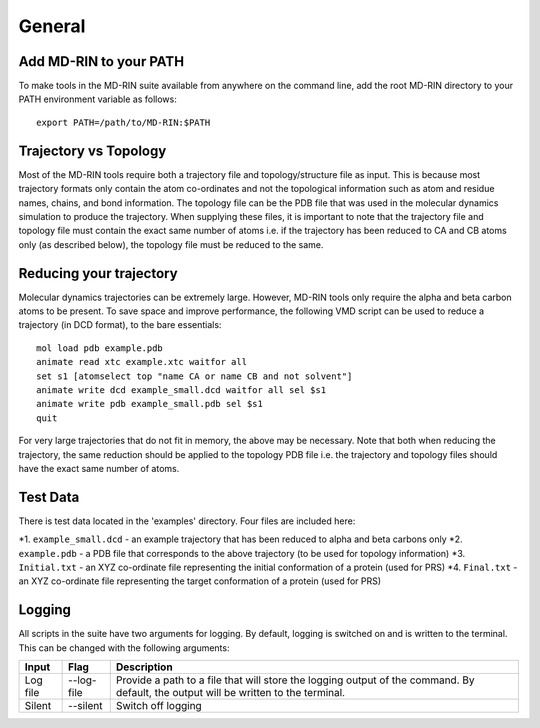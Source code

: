 General
========

Add MD-RIN to your PATH
-------------------------

To make tools in the MD-RIN suite available from anywhere on the command line, add the root MD-RIN directory to your PATH environment variable as follows: ::

	export PATH=/path/to/MD-RIN:$PATH


Trajectory vs Topology
------------------------

Most of the MD-RIN tools require both a trajectory file and topology/structure file as input. This is because most trajectory formats only contain the atom co-ordinates and not the topological information such as atom and residue names, chains, and bond information. The topology file can be the PDB file that was used in the molecular dynamics simulation to produce the trajectory. When supplying these files, it is important to note that the trajectory file and topology file must contain the exact same number of atoms i.e. if the trajectory has been reduced to CA and CB atoms only (as described below), the topology file must be reduced to the same.

Reducing your trajectory
-----------------------------

Molecular dynamics trajectories can be extremely large. However, MD-RIN tools only require the alpha and beta carbon atoms to be present. To save space and improve performance, the following VMD script can be used to reduce a trajectory (in DCD format), to the bare essentials: ::

	mol load pdb example.pdb
	animate read xtc example.xtc waitfor all
	set s1 [atomselect top "name CA or name CB and not solvent"]
	animate write dcd example_small.dcd waitfor all sel $s1
	animate write pdb example_small.pdb sel $s1  
	quit

For very large trajectories that do not fit in memory, the above may be necessary. Note that both when reducing the trajectory, the same reduction should be applied to the topology PDB file i.e. the trajectory and topology files should have the exact same number of atoms.

Test Data
----------

There is test data located in the 'examples' directory. Four files are included here:

*1. ``example_small.dcd`` - an example trajectory that has been reduced to alpha and beta carbons only
*2. ``example.pdb`` - a PDB file that corresponds to the above trajectory (to be used for topology information)
*3. ``Initial.txt`` - an XYZ co-ordinate file representing the initial conformation of a protein (used for PRS)
*4. ``Final.txt`` - an XYZ co-ordinate file representing the target conformation of a protein (used for PRS)

Logging
--------

All scripts in the suite have two arguments for logging. By default, logging is switched on and is written to the terminal. This can be changed with the following arguments:

============  ==================  =====================================================================================================================================
Input         Flag                Description
============  ==================  =====================================================================================================================================
Log file      --log-file          Provide a path to a file that will store the logging output of the command. By default, the output will be written to the terminal.
Silent        --silent            Switch off logging
============  ==================  =====================================================================================================================================
